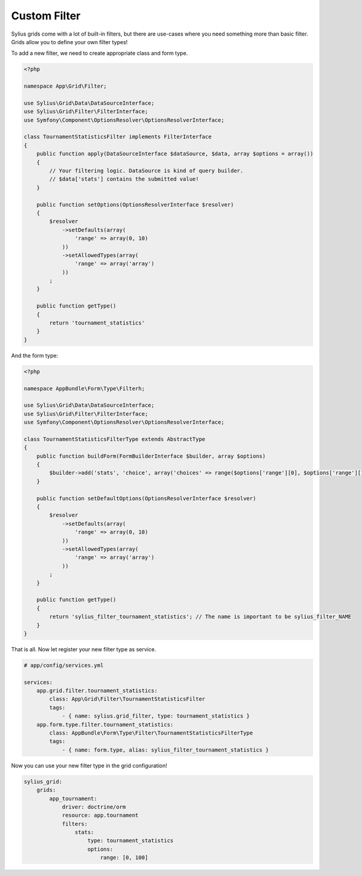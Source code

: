 Custom Filter
=============

Sylius grids come with a lot of built-in filters, but there are use-cases where you need something more than basic filter. Grids allow you to define your own filter types!

To add a new filter, we need to create appropriate class and form type.

.. code-block:: php

    <?php

    namespace App\Grid\Filter;

    use Sylius\Grid\Data\DataSourceInterface;
    use Sylius\Grid\Filter\FilterInterface;
    use Symfony\Component\OptionsResolver\OptionsResolverInterface;

    class TournamentStatisticsFilter implements FilterInterface
    {
        public function apply(DataSourceInterface $dataSource, $data, array $options = array())
        {
            // Your filtering logic. DataSource is kind of query builder.
            // $data['stats'] contains the submitted value!
        }

        public function setOptions(OptionsResolverInterface $resolver)
        {
            $resolver
                ->setDefaults(array(
                    'range' => array(0, 10)
                ))
                ->setAllowedTypes(array(
                    'range' => array('array')
                ))
            ;
        }

        public function getType()
        {
            return 'tournament_statistics'
        }
    }

And the form type:

.. code-block:: php

    <?php

    namespace AppBundle\Form\Type\Filterh;

    use Sylius\Grid\Data\DataSourceInterface;
    use Sylius\Grid\Filter\FilterInterface;
    use Symfony\Component\OptionsResolver\OptionsResolverInterface;

    class TournamentStatisticsFilterType extends AbstractType
    {
        public function buildForm(FormBuilderInterface $builder, array $options)
        {
            $builder->add('stats', 'choice', array('choices' => range($options['range'][0], $options['range'][1])));
        }

        public function setDefaultOptions(OptionsResolverInterface $resolver)
        {
            $resolver
                ->setDefaults(array(
                    'range' => array(0, 10)
                ))
                ->setAllowedTypes(array(
                    'range' => array('array')
                ))
            ;
        }

        public function getType()
        {
            return 'sylius_filter_tournament_statistics'; // The name is important to be sylius_filter_NAME
        }
    }

That is all. Now let register your new filter type as service.

.. code-block:: yaml

    # app/config/services.yml

    services:
        app.grid.filter.tournament_statistics:
            class: App\Grid\Filter\TournamentStatisticsFilter
            tags:
                - { name: sylius.grid_filter, type: tournament_statistics }
        app.form.type.filter.tournament_statistics:
            class: AppBundle\Form\Type\Filter\TournamentStatisticsFilterType
            tags:
                - { name: form.type, alias: sylius_filter_tournament_statistics }


Now you can use your new filter type in the grid configuration!

.. code-block:: yaml

    sylius_grid:
        grids:
            app_tournament:
                driver: doctrine/orm
                resource: app.tournament
                filters:
                    stats:
                        type: tournament_statistics
                        options:
                            range: [0, 100]
